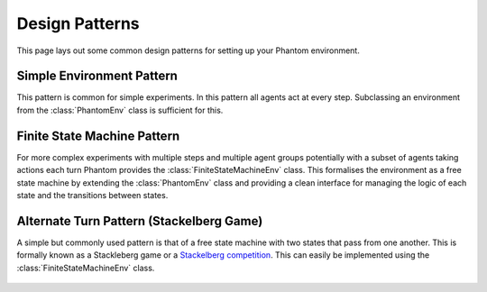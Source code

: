.. _designpatterns:

Design Patterns
===============

This page lays out some common design patterns for setting up your Phantom environment.


Simple Environment Pattern
--------------------------

This pattern is common for simple experiments. In this pattern all agents act at every
step. Subclassing an environment from the :class:`PhantomEnv` class is sufficient for this.

.. figure:: /img/patterns-simple-env.svg
   :width: 70%
   :figclass: align-center


Finite State Machine Pattern
----------------------------

For more complex experiments with multiple steps and multiple agent groups potentially
with a subset of agents taking actions each turn Phantom provides the
:class:`FiniteStateMachineEnv` class. This formalises the environment as a free state
machine by extending the :class:`PhantomEnv` class and providing a clean interface for
managing the logic of each state and the transitions between states.

.. figure:: /img/patterns-finite-state-machine.svg
   :width: 70%
   :figclass: align-center


Alternate Turn Pattern (Stackelberg Game)
-----------------------------------------

A simple but commonly used pattern is that of a free state machine with two states that
pass from one another. This is formally known as a Stackleberg game or a
`Stackelberg competition <https://en.wikipedia.org/wiki/Stackelberg_competition>`_. This
can easily be implemented using the :class:`FiniteStateMachineEnv` class.

.. figure:: /img/patterns-alternate-turn.svg
   :width: 70%
   :figclass: align-center
